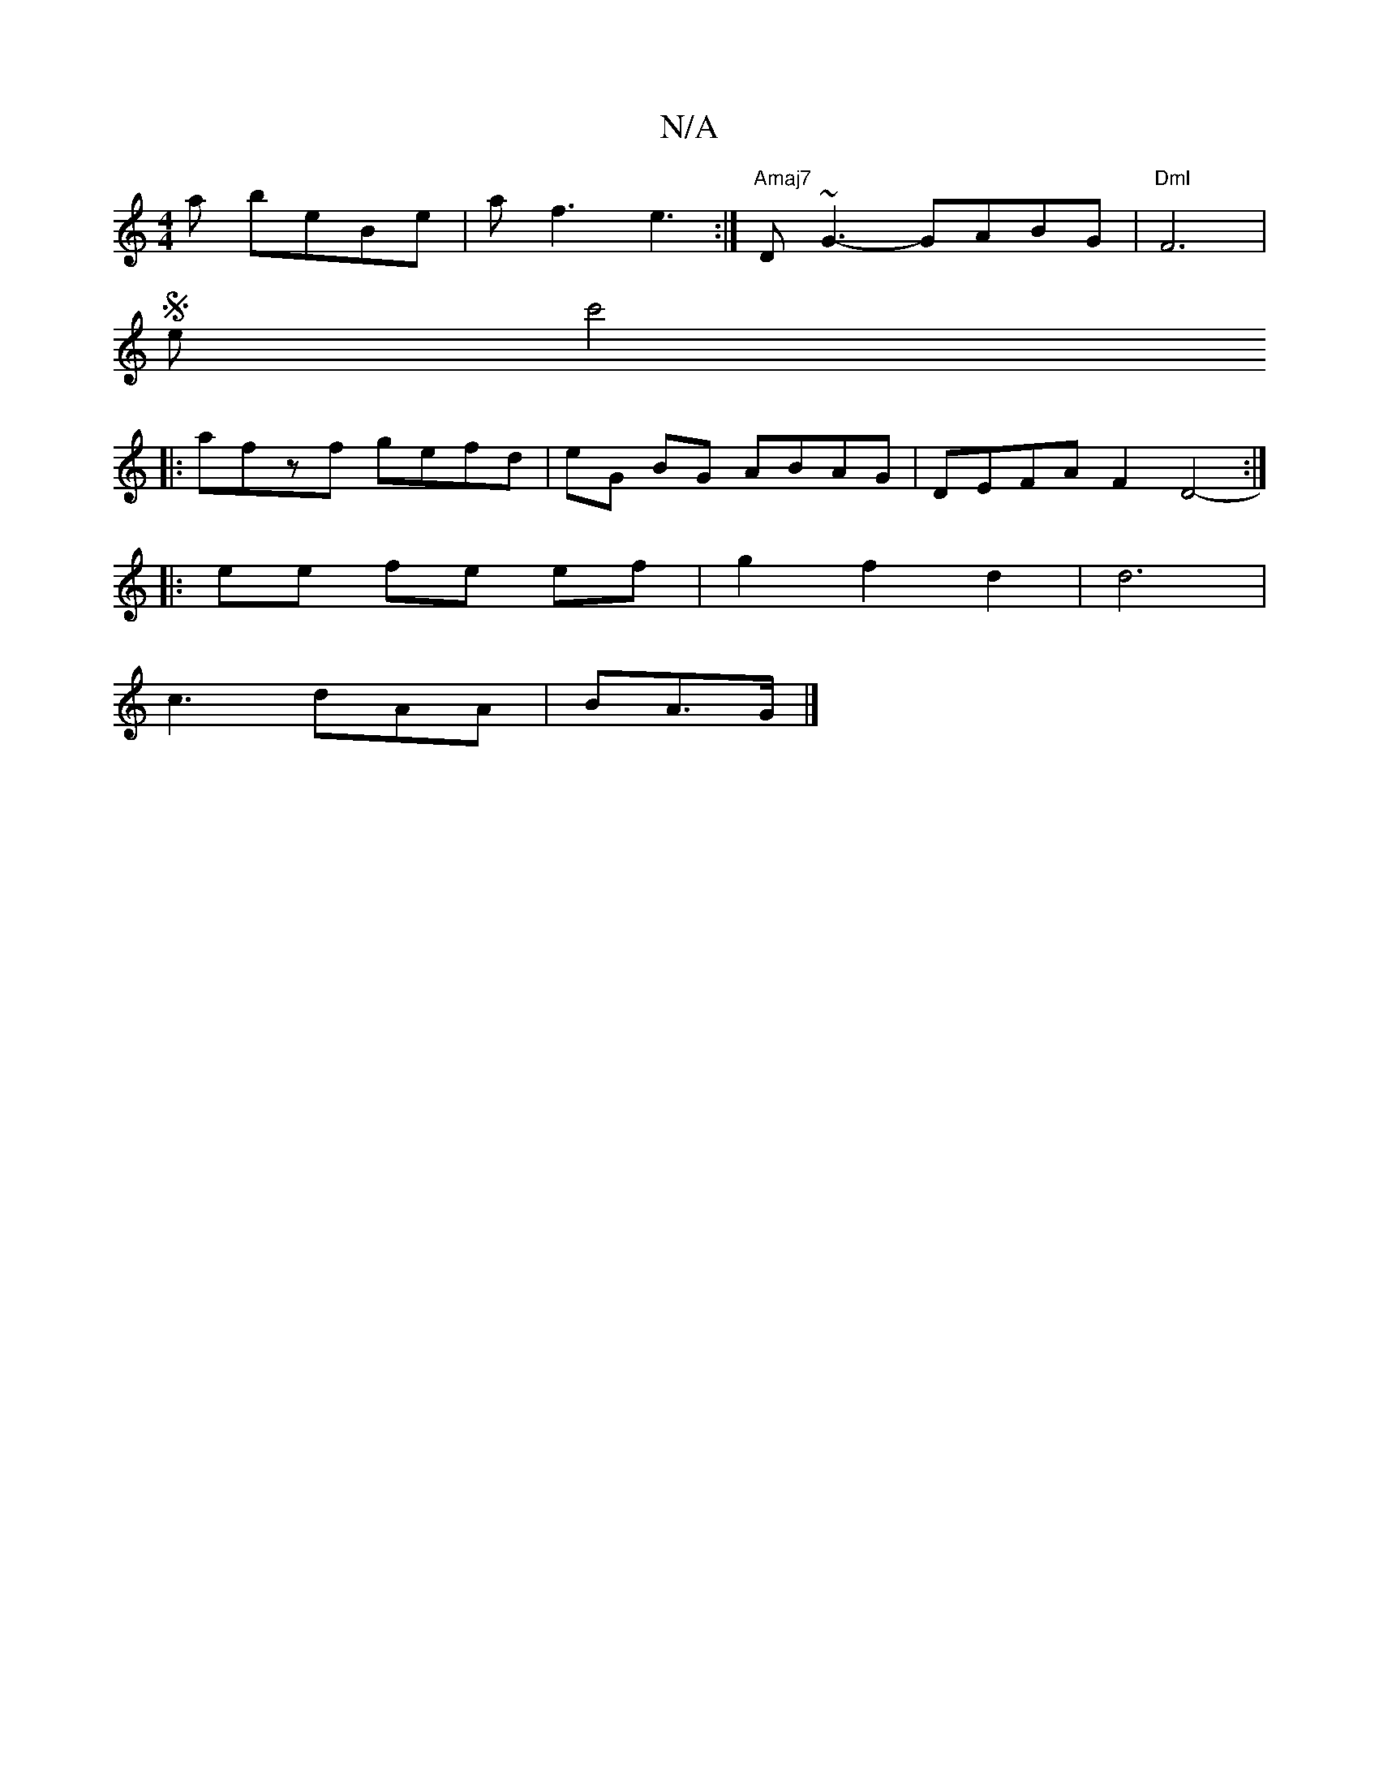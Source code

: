 X:1
T:N/A
M:4/4
R:N/A
K:Cmajor
 a beBe | af3 e3 :|"Amaj7"D~G3- GABG | "DmI"F6|
She c'4^]
|: afzf gefd | eG BG ABAG | DEFA F2 D4- :|
|: ee fe ef | g2 f2 d2 | d6 |
c3 dAA | BA3/G/ |]

agfe :|
[2 a2g edB | G2 CB, A, D>G | F2 D2 | D2 D